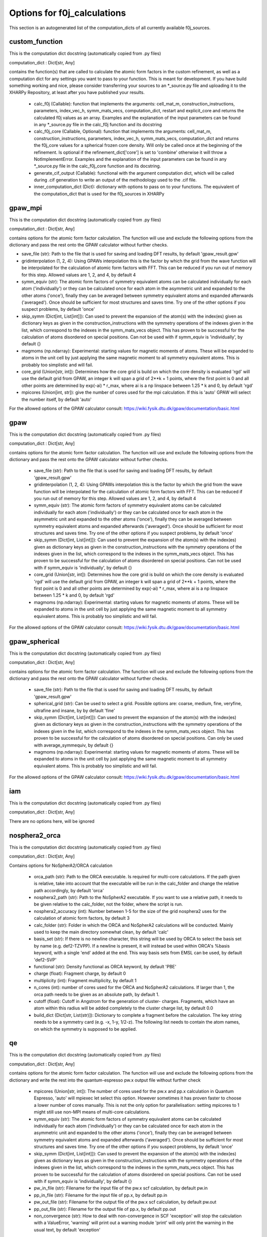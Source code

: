 Options for f0j_calculations
============================
This section is an autogenerated list of the computation_dicts of all currently available
f0j_sources.


custom_function
---------------

This is the computation dict docstring (automatically copied from .py files)

computation_dict : Dict[str, Any]

contains the function(s) that are called to calculate the atomic form 
factors in the custom refinement, as well as a computation dict for 
any settings you want to pass to your function. This is meant for
development. If you have build something working and nice, please 
consider transferring your sources to an \*_source.py file and uploading 
it to the XHARPy Repository, at least after you have published your 
results.

  - calc_f0j (Callable): function that implements the arguments: 
    cell_mat_m, construction_instructions, parameters, index_vec_h, 
    symm_mats_vecs, computation_dict, restart and explicit_core and 
    returns the calculated f0j values as an array. Examples and the 
    explanation of the input parameters can be found in any \*_source.py
    file in the calc_f0j function and its docstring
  - calc_f0j_core (Callable, Optional): function that implements the 
    arguments: cell_mat_m, construction_instructions, parameters, 
    index_vec_h, symm_mats_vecs, computation_dict and returns the 
    f0j_core values for a spherical frozen core density. Will only be
    called once at the beginning of the refinement. Is optional if 
    the refinement_dict['core'] is set to 'combine' otherwise it will 
    throw a NotImplementError. Examples and the explanation of the input 
    parameters can be found in any \*_source.py file in the 
    calc_f0j_core function and its docstring.
  - generate_cif_output (Callable): functional with the argument 
    computation dict, which will be called during .cif generation to write
    an output of the methodology used to the .cif file.
  - inner_computation_dict (Dict): dictionary with options to pass on to 
    your functions. The equivalent of the computation_dict that is used
    for the f0j_sources in XHARPy
    


gpaw_mpi
--------

This is the computation dict docstring (automatically copied from .py files)

computation_dict : Dict[str, Any]

contains options for the atomic form factor calculation. The function
will use and exclude the following options from the dictionary and pass
the rest onto the GPAW calculator without further checks.

- save_file (str): Path to the file that is used for saving and 
  loading DFT results, by default 'gpaw_result.gpw'
- gridinterpolation (1, 2, 4): Using GPAWs interpolation this is the 
  factor by which the grid from the wave function will be interpolated
  for the calculation of atomic form factors with FFT. This can be 
  reduced if you run out of memory for this step. Allowed values are
  1, 2, and 4, by default 4
- symm_equiv (str): The atomic form factors of symmetry equivalent
  atoms can be calculated individually for each atom ('individually')
  or they can be calculated once for each atom in the asymmetric unit
  and expanded to the other atoms ('once'), finally they can be 
  averaged between symmetry equivalent atoms and expanded afterwards
  ('averaged'). Once should be sufficient for most structures and 
  saves time. Try one of the other options if you suspect problems,
  by default 'once'
- skip_symm (Dict[int, List[int]]): Can used to prevent the
  expansion of the atom(s) with the index(es) given as dictionary keys
  as given in the construction_instructions with the symmetry
  operations of the indexes given in the list, which correspond to the
  indexes in the symm_mats_vecs object. This has proven to be
  successful for the calculation of atoms disordered on special 
  positions. Can not be used with if symm_equiv is 'individually',
  by default {} 
- magmoms (np.ndarray): Experimental: starting values for magnetic
  moments of atoms. These will be expanded to atoms in the unit cell 
  by just applying the same magnetic moment to all symmetry equivalent
  atoms. This is probably too simplistic and will fail.
- core_grid (Union[str, int]): Determines how the core grid is build 
  on which the core density is evaluated 'rgd' will use the default
  grid from GPAW, an integer k will span a grid of 2**k + 1 points, 
  where the first point is 0 and all other points are determined by
  exp(-ai) * r_max, where ai is a np linspace between 1.25 * k and 0,
  by default 'rgd'
- mpicores (Union[int, str]): give the number of cores used for the 
  mpi calculation. If this is 'auto' GPAW will select the number
  itself, by default 'auto'

For the allowed options of the GPAW calculator consult: 
https://wiki.fysik.dtu.dk/gpaw/documentation/basic.html


gpaw
----

This is the computation dict docstring (automatically copied from .py files)

computation_dict : Dict[str, Any]

contains options for the atomic form factor calculation. The function
will use and exclude the following options from the dictionary and pass
the rest onto the GPAW calculator without further checks.

  - save_file (str): Path to the file that is used for saving and 
    loading DFT results, by default 'gpaw_result.gpw'
  - gridinterpolation (1, 2, 4): Using GPAWs interpolation this is the 
    factor by which the grid from the wave function will be interpolated
    for the calculation of atomic form factors with FFT. This can be 
    reduced if you run out of memory for this step. Allowed values are
    1, 2, and 4, by default 4
  - symm_equiv (str): The atomic form factors of symmetry equivalent
    atoms can be calculated individually for each atom ('individually')
    or they can be calculated once for each atom in the asymmetric unit
    and expanded to the other atoms ('once'), finally they can be 
    averaged between symmetry equivalent atoms and expanded afterwards
    ('averaged'). Once should be sufficient for most structures and 
    saves time. Try one of the other options if you suspect problems,
    by default 'once'
  - skip_symm (Dict[int, List[int]]): Can used to prevent the
    expansion of the atom(s) with the index(es) given as dictionary keys
    as given in the construction_instructions with the symmetry
    operations of the indexes given in the list, which correspond to the
    indexes in the symm_mats_vecs object. This has proven to be
    successful for the calculation of atoms disordered on special 
    positions. Can not be used with if symm_equiv is 'individually',
    by default {} 
  - core_grid (Union[str, int]): Determines how the core grid is build 
    on which the core density is evaluated 'rgd' will use the default
    grid from GPAW, an integer k will span a grid of 2**k + 1 points, 
    where the first point is 0 and all other points are determined by
    exp(-ai) * r_max, where ai is a np linspace between 1.25 * k and 0,
    by default 'rgd'
  - magmoms (np.ndarray): Experimental: starting values for magnetic
    moments of atoms. These will be expanded to atoms in the unit cell 
    by just applying the same magnetic moment to all symmetry equivalent
    atoms. This is probably too simplistic and will fail.

For the allowed options of the GPAW calculator consult: 
https://wiki.fysik.dtu.dk/gpaw/documentation/basic.html


gpaw_spherical
--------------

This is the computation dict docstring (automatically copied from .py files)

computation_dict : Dict[str, Any]

contains options for the atomic form factor calculation. The function
will use and exclude the following options from the dictionary and pass
the rest onto the GPAW calculator without further checks.

  - save_file (str): Path to the file that is used for saving and 
    loading DFT results, by default 'gpaw_result.gpw'

  - spherical_grid (str): Can be used to select a grid. Possible options
    are: coarse, medium, fine, veryfine, ultrafine and insane, by
    by default 'fine'

  - skip_symm (Dict[int, List[int]]): Can used to prevent the
    expansion of the atom(s) with the index(es) given as dictionary keys
    as given in the construction_instructions with the symmetry
    operations of the indexes given in the list, which correspond to the
    indexes in the symm_mats_vecs object. This has proven to be
    successful for the calculation of atoms disordered on special 
    positions. Can only be used with average_symmequiv, by default {} 

  - magmoms (np.ndarray): Experimental: starting values for magnetic
    moments of atoms. These will be expanded to atoms in the unit cell 
    by just applying the same magnetic moment to all symmetry equivalent
    atoms. This is probably too simplistic and will fail.

For the allowed options of the GPAW calculator consult: 
https://wiki.fysik.dtu.dk/gpaw/documentation/basic.html


iam
---

This is the computation dict docstring (automatically copied from .py files)

computation_dict : Dict[str, Any]

There are no options here, will be ignored


nosphera2_orca
--------------

This is the computation dict docstring (automatically copied from .py files)

computation_dict : Dict[str, Any]

Contains options for NoSpherA2/ORCA calculation

 - orca_path (str): Path to the ORCA executable. Is required for 
   multi-core calculations. If the path given is relative, take into
   account that the executable will be run in the calc_folder and 
   change the relative path accordingly, by default 'orca'
 - nosphera2_path (str): Path to the NoSpherA2 executable. If you want 
   to use a relative path, it needs to be given relative to the 
   calc_folder, not the folder, where the script is run.
 - nosphera2_accuracy (int): Number between 1-5 for the size of the 
   grid nosphera2 uses for the calculation of atomic form factors,
   by default 3
 - calc_folder (str): Folder in which the ORCA and NoSpherA2 
   calculations will be conducted. Mainly used to keep the main 
   directory somewhat clean, by default 'calc'
 - basis_set (str): If there is no newline character, this string will
   be used by ORCA to select the basis set by name (e.g. def2-TZVPP).
   If a newline is present, it will instead be used within ORCA's 
   %basis keyword, with a single 'end' added at the end. This way
   basis sets from EMSL can be used, by default 'def2-SVP'
 - functional (str): Density functional as ORCA keyword, by default
   'PBE'
 - charge (float): Fragment charge, by default 0
 - multiplicity (int): Fragment multiplicity, by default 1
 - n_cores (int): number of cores used for the ORCA and NoSpherA2
   calculations. If larger than 1, the orca path needs to be given
   as an absolute path, by default 1.
 - cutoff (float): Cutoff in Angstrom for the generation of cluster-
   charges. Fragments, which have an atom within this radius will
   be added completely to the cluster charge list, by default 0.0
 - build_dict (Dict[str, List(str)]): Dictionary to complete a 
   fragment before the calculation. The key string needs to be a 
   symmetry card (e.g. -x, 1-y, 1/2-z). The following list needs to
   contain the atom names, on which the symmetry is supposed to be 
   applied.



qe
--

This is the computation dict docstring (automatically copied from .py files)

computation_dict : Dict[str, Any]

contains options for the atomic form factor calculation. The function
will use and exclude the following options from the dictionary and write
the rest into the quantum-espresso pw.x output file without further
check

  - mpicores (Union[str, int]): The number of cores used for the pw.x
    and pp.x calculation in Quantum Espresso, 'auto' will mpiexec let
    select this option. However sometimes it has proven faster to
    choose a lower number of cores manually. This is not the only option
    for parallelisation: setting mpicores to 1 might still use non-MPI
    means of multi-core calculations.
  - symm_equiv (str): The atomic form factors of symmetry equivalent
    atoms can be calculated individually for each atom ('individually')
    or they can be calculated once for each atom in the asymmetric unit
    and expanded to the other atoms ('once'), finally they can be 
    averaged between symmetry equivalent atoms and expanded afterwards
    ('averaged'). Once should be sufficient for most structures and 
    saves time. Try one of the other options if you suspect problems,
    by default 'once'
  - skip_symm (Dict[int, List[int]]): Can used to prevent the
    expansion of the atom(s) with the index(es) given as dictionary keys
    as given in the construction_instructions with the symmetry
    operations of the indexes given in the list, which correspond to the
    indexes in the symm_mats_vecs object. This has proven to be
    successful for the calculation of atoms disordered on special 
    positions. Can not be used with if symm_equiv is 'individually',
    by default {} 
  - pw_in_file (str): Filename for the input file of the pw.x scf 
    calculation, by default pw.in
  - pp_in_file (str): Filename for the input file of pp.x, by default
    pp.in
  - pw_out_file (str): Filename for the output file of the pw.x scf 
    calculation, by default pw.out
  - pp_out_file (str): Filename for the output file of pp.x,
    by default pp.out
  - non_convergence (str): How to deal with non-convergence in SCF
    'exception' will stop the calculation with a ValueError, 'warning'
    will print out a warning module 'print' will only print the warning
    in the usual text, by default 'exception'

K-points are organised into their own entry 'k_points' which is a dict
'mode' is the selection mode, and 'input' is the output after the 
K_POINTS entry in the pw.x output file.

The other options are organised as subdicts with the naming of the
section in the pw.x input file in lowercase.
For these options consult the pw.x file format documentation at:
https://www.quantum-espresso.org/Doc/INPUT_PW.html



tsc_file
--------

This is the computation dict docstring (automatically copied from .py files)

computation_dict : Dict[str, Any]

Contains options for the .tsc source

- file_name (str): Path to the .tsc file, by default 'to_xharpy.tsc'
- call_function (python function): If this option is not 'none' you can
  pass a function, which will be called in each Hirshfeld cycle. The
  function receives four arguments: labels contains the atom label for 
  each atom in the asymmetric unit, element_symbols contains the 
  element symbols (e.g. H, Na), positions are the atomic positions in 
  FRACTIONAL coordinates, restart is a bool, which you can check to 
  trigger a start of a calculation from a precalculated density. 
  (Usually you would want to start the first step with a calculation 
  from scratch and then recycle for all other HAR cycles, as the
  differences in positions get smaller). At the end of the function
  you should write a new .tsc file with the atomic form factors,
  by default 'none'
- call_args (List): If you have a call_function you can use this
  option to pass additional arguments, which will be passed after
  the four default arguments, by default []
- call_kwargs (Dict): If you have a call_function you can use this
  option to pass additional keyword arguments, by default {}
- cif_addition (str): Will be added to the refinement_details section 
  of the cif_file
- core_file_name (str): Can be used to give a separate tsc file name
  for the frozen core atom form factors, in case they have been 
  determined separately.


